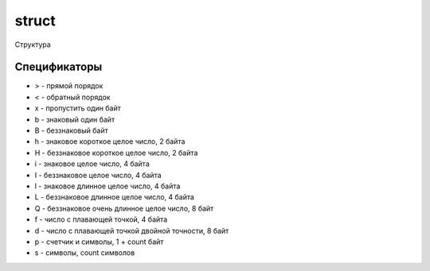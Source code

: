 .. py:module:: struct

struct
======

Структура

.. py:method:: unpack(format, data)

    Распаковывает данные из структуры

    .. code-block:: py

        # два целых 4х байтовые числа прямого порядка
        unpack('>LL', b'\x00\x00\x00\x9a\x00\x00\x00\x8d')
        # (154, 141)

        # два целых 4х байтовые числа прямого порядка
        unpack('>2L', b'\x00\x00\x00\x9a\x00\x00\x00\x8d')
        # (154, 141)

        # два целых 4х байтовые числа прямого порядка, пропустив 1 и 2 байта по краям
        unpack('>1x2L2x', b'\x00\x00\x00\x00\x9a\x00\x00\x00\x8d\x00\x00')
        # (154, 141)


.. py:method:: pack(format, data)

    Пакует данные в структуру

    .. code-block:: py

        pack('>L', 154)
        # b'\x00\x00\x00\x9a'

        pack('>L', 141)
        # b'\x00\x00\x00\x8d'


Спецификаторы
-------------

* > - прямой порядок
* < - обратный порядок
* x - пропустить один байт
* b - знаковый один байт
* B - беззнаковый байт
* h - знаковое короткое целое число, 2 байта
* H - беззнаковое короткое целое число, 2 байта
* i - знаковое целое число, 4 байта
* I - беззнаковое целое число, 4 байта
* l - знаковое длинное целое число, 4 байта
* L - беззнаковое длинное целое число, 4 байта
* Q - беззнаковое очень длинное целое число, 8 байт
* f - число с плавающей точкой, 4 байта
* d - число с плавающей точкой двойной точности, 8 байт
* p - счетчик и символы, 1 + count байт
* s - символы, count символов